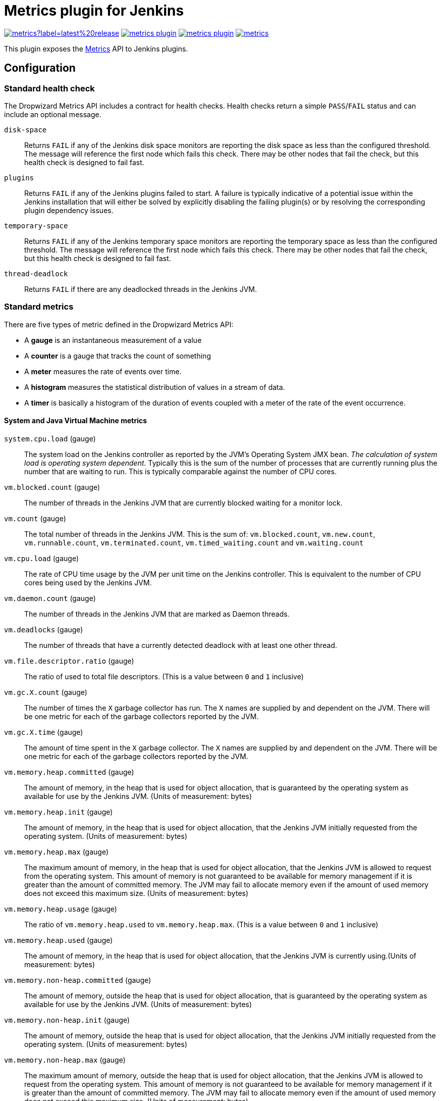 = Metrics plugin for Jenkins

image:https://img.shields.io/jenkins/plugin/v/metrics?label=latest%20release[link=https://plugins.jenkins.io/metrics]
image:https://img.shields.io/github/release-date/jenkinsci/metrics-plugin.svg[link=https://github.com/jenkinsci/metrics-plugin/releases/latest]
image:https://img.shields.io/github/license/jenkinsci/metrics-plugin[link=https://raw.githubusercontent.com/jenkinsci/metrics-plugin/master/LICENSE.md]
image:https://img.shields.io/jenkins/plugin/i/metrics.svg?color=blue[link=https://plugins.jenkins.io/metrics]

This plugin exposes the https://metrics.dropwizard.io/[Metrics] API to Jenkins plugins.

== Configuration

=== Standard health check
The Dropwizard Metrics API includes a contract for health checks.
Health checks return a simple `PASS`/`FAIL` status and can include an optional message.

`disk-space`:: Returns `FAIL` if any of the Jenkins disk space monitors are reporting the disk space as less than the configured threshold.
The message will reference the first node which fails this check.
There may be other nodes that fail the check, but this health check is designed to fail
fast.

`plugins`:: Returns `FAIL` if any of the Jenkins plugins failed to start.
A failure is typically indicative of a potential issue within the Jenkins installation that will either be solved by explicitly disabling the failing plugin(s) or by resolving the corresponding
plugin dependency issues.

`temporary-space`:: Returns `FAIL` if any of the Jenkins temporary space monitors are
reporting the temporary space as less than the configured threshold.
The message will reference the first node which fails this check.
There may be other nodes that fail the check, but this health check is
designed to fail fast.

`thread-deadlock`:: Returns `FAIL` if there are any deadlocked threads in the Jenkins
 JVM.

=== Standard metrics
There are five types of metric defined in the Dropwizard Metrics API:

- A *gauge* is an instantaneous measurement of a value
- A *counter* is a gauge that tracks the count of something
- A *meter* measures the rate of events over time. 
- A *histogram* measures the statistical distribution of values in a stream of data. 
- A *timer* is basically a histogram of the duration of events coupled with a meter of the rate of the event occurrence. 

==== System and Java Virtual Machine metrics
`system.cpu.load` (gauge):: The system load on the Jenkins controller as reported by the JVM's Operating System JMX bean.
_The calculation of system load is operating system dependent._ Typically this is the sum of the number of processes that are currently running plus the number that are waiting to run.
This is typically comparable against the number of CPU cores.

`vm.blocked.count` (gauge):: The number of threads in the Jenkins JVM that are currently blocked waiting for a monitor lock.

`vm.count` (gauge):: The total number of threads in the Jenkins JVM.
This is the sum of: `vm.blocked.count`, `vm.new.count`, `vm.runnable.count`, `vm.terminated.count`, `vm.timed_waiting.count` and `vm.waiting.count`

`vm.cpu.load` (gauge):: The rate of CPU time usage by the JVM per unit time on the Jenkins controller.
This is equivalent to the number of CPU cores being used by the Jenkins JVM.

`vm.daemon.count` (gauge):: The number of threads in the Jenkins JVM that are marked as Daemon threads.

`vm.deadlocks` (gauge):: The number of threads that have a currently detected deadlock with at least one other thread.

`vm.file.descriptor.ratio` (gauge):: The ratio of used to total file descriptors.
(This is a value between `0` and `1` inclusive)

`vm.gc.X.count` (gauge):: The number of times the `X` garbage collector has run.
The `X` names are supplied by and dependent on the JVM.
There will be one metric for each of the garbage collectors reported by the JVM.

`vm.gc.X.time` (gauge):: The amount of time spent in the `X` garbage collector.
The `X` names are supplied by and dependent on the JVM.
There will be one metric for each of the garbage collectors reported by the JVM.

`vm.memory.heap.committed` (gauge):: The amount of memory, in the heap that is used for object allocation, that is guaranteed by the operating system as available for use by the Jenkins JVM.
(Units of measurement: bytes)

`vm.memory.heap.init` (gauge):: The amount of memory, in the heap that is used for object allocation, that the Jenkins JVM initially requested from the operating system.
(Units of measurement: bytes)

`vm.memory.heap.max` (gauge):: The maximum amount of memory, in the heap that is used for object allocation, that the Jenkins JVM is allowed to request from the operating system.
This amount of memory is not guaranteed to be available for memory management if it is greater than the amount of committed memory.
The JVM may fail to allocate memory even if the amount of used memory does not exceed this maximum size.
(Units of measurement: bytes)

`vm.memory.heap.usage` (gauge):: The ratio of `vm.memory.heap.used` to `vm.memory.heap.max`.
(This is a value between `0` and `1` inclusive)

`vm.memory.heap.used` (gauge):: The amount of memory, in the heap that is used for object allocation, that the Jenkins JVM is currently using.(Units of measurement: bytes)

`vm.memory.non-heap.committed` (gauge):: The amount of memory, outside the heap that is used for object allocation, that is guaranteed by the operating system as available for use by the Jenkins JVM.
(Units of measurement: bytes)

`vm.memory.non-heap.init` (gauge):: The amount of memory, outside the heap that is used for object allocation, that the Jenkins JVM initially requested from the operating system.
(Units of measurement: bytes)

`vm.memory.non-heap.max` (gauge):: The maximum amount of memory, outside the heap that is used for object allocation, that the Jenkins JVM is allowed to request from the operating system.
This amount of memory is not guaranteed to be available for memory management if it is greater than the amount of committed memory.
The JVM may fail to allocate memory even if the amount of used memory does not exceed this maximum size.
(Units of measurement: bytes)

`vm.memory.non-heap.usage` (gauge):: The ratio of `vm.memory.non-heap.used` to `vm.memory.non-heap.max`.
(This is a value between `0` and `1` inclusive)

`vm.memory.non-heap.used` (gauge):: The amount of memory, outside the heap that is used for object allocation, that the Jenkins JVM is currently using.
(Units of measurement: bytes)

`vm.memory.pools..usage` (gauge):: The usage level of the `` memory pool, where a value of `0` represents an unused pool while a value of `1` represents a pool that is at capacity.
The `` names are supplied by and dependent on the JVM.
There will be one metric for each of the memory pools reported by the JVM.
`vm.memory.total.committed` (gauge):: The total amount of memory that is guaranteed by the operating system as available for use by the Jenkins JVM.
(Units of measurement: bytes)

`vm.memory.total.init` (gauge):: The total amount of memory that the Jenkins JVM initially requested from the operating system.
(Units of measurement: bytes)

`vm.memory.total.max` (gauge):: The maximum amount of memory that the Jenkins JVM is allowed to request from the operating system.
This amount of memory is not guaranteed to be available for memory management if it is greater than the amount of committed memory.
The JVM may fail to allocate memory even if the amount of used memory does not exceed this maximum size.
(Units of measurement: bytes)

`vm.memory.total.used` (gauge):: The total amount of memory that the Jenkins JVM is currently using.(Units of measurement: bytes)

`vm.new.count` (gauge):: The number of threads in the Jenkins JVM that have not currently started execution.

`vm.runnable.count` (gauge):: The number of threads in the Jenkins JVM that are currently executing in the JVM.
Some of these threads may be waiting for other resources from the operating system such as the processor.

`vm.terminated.count` (gauge):: The number of threads in the Jenkins JVM that have completed execution.

`vm.timed_waiting.count` (gauge):: The number of threads in the Jenkins JVM that have suspended execution for a defined period of time.

`vm.uptime.milliseconds` (gauge):: The number of milliseconds since the Jenkins JVM started

`vm.waiting.count` (gauge):: The number of threads in the Jenkins JVM that are currently waiting on another thread to perform a particular action.

==== Web UI metrics
`http.activeRequests` (counter):: The number of currently active requests against the Jenkins Web UI.
`http.responseCodes.badRequest` (meter):: The rate at which the Jenkins Web UI is responding to requests with a `HTTP/400` status code
`http.responseCodes.created` (meter):: The rate at which the Jenkins Web UI is responding to requests with a `HTTP/201` status code
`http.responseCodes.forbidden` (meter):: The rate at which the Jenkins Web UI is responding to requests with a `HTTP/403` status code
`http.responseCodes.noContent` (meter):: The rate at which the Jenkins Web UI is responding to requests with a `HTTP/204` status code
`http.responseCodes.notFound` (meter):: The rate at which the Jenkins Web UI is responding to requests with a `HTTP/404` status code
`http.responseCodes.notModified` (meter):: The rate at which the Jenkins Web UI is responding to requests with a `HTTP/304` status code
`http.responseCodes.ok` (meter):: The rate at which the Jenkins Web UI is responding to requests with a `HTTP/200` status code
`http.responseCodes.other` (meter):: The rate at which the Jenkins Web UI is responding to requests with a non-informational status code that is not in the list: `HTTP/200`, `HTTP/201`, `HTTP/204`, `HTTP/304`, `HTTP/400`, `HTTP/403`, `HTTP/404`, `HTTP/500`, or `HTTP/503`
`http.responseCodes.serverError` (meter):: The rate at which the Jenkins Web UI is responding to requests with a `HTTP/500` status code
`http.responseCodes.serviceUnavailable` (meter):: The rate at which the Jenkins Web UI is responding to requests with a `HTTP/503` status code
`http.requests` (timer):: The rate at which the Jenkins Web UI is receiving requests and the time spent generating the corresponding responses.

==== Jenkins specific metrics
`jenkins.executor.count.value` (gauge):: The number of executors available to Jenkins.
This is corresponds to the sum of all the executors of all the on-line nodes.
`jenkins.executor.count.history` (histogram):: The historical statistics of `jenkins.executor.count.value`.
`jenkins.executor.free.value` (gauge):: The number of executors available to Jenkins that are not currently in use.
`jenkins.executor.free.history` (histogram):: The historical statistics of `jenkins.executor.free.value`.
`jenkins.executor.in-use.value` (gauge):: The number of executors available to Jenkins that are currently in use.
`jenkins.executor.in-use.history` (histogram):: The historical statistics of `jenkins.executor.in-use.value`.
`jenkins.health-check.count` (gauge):: The number of health checks associated with the HealthCheckRegistry defined within the Metrics Plugin
`jenkins.health-check.duration` (timer):: The rate at which the health checks are being run and the duration of each health check run.
The Metrics Plugin, by default, will run the health checks once per minute.
The frequency can be controlled by the `jenkins.metrics.api.Metrics.HEALTH_CHECK_INTERVAL_MINS` system property.
In addition, the Metrics Plugin's Operational Servlet can be used to request the health checks be run on demand.

`jenkins.health-check.inverse-score` (gauge):: The ratio of health checks reporting failure to the total number of health checks.
Larger values indicate decreasing health as measured by the health checks.
(This is a value between `0` and `1` inclusive)
`jenkins.health-check.score` (gauge):: The ratio of health checks reporting success to the total number of health checks.
Larger values indicate increasing health as measured by the health checks.
(This is a value between `0` and `1` inclusive)
`jenkins.job.blocked.duration` (timer):: The rate at which jobs in the build queue enter the blocked state and the amount of time they spend in that state.
`jenkins.job.buildable.duration` (timer):: The rate at which jobs in the build queue enter the buildable state and the amount of time they spend in that state.
`jenkins.job.building.duration` (timer):: The rate at which jobs are built and the time they spend building.
`jenkins.job.queuing.duration` (timer):: The rate at which jobs are queued and the total time they spend in the build queue.
`jenkins.job.execution.time` (timer):: The rate at which jobs in the build queue enter the execution state and the amount of time they spend in that state.
`jenkins.job.total.duration` (timer):: The rate at which jobs are queued and the total time they spend from entering the build queue to completing building
`jenkins.job.waiting.duration` (timer):: The rate at which jobs enter the quiet period and the total amount of time that jobs spend in their quiet period.

`jenkins.task.scheduled` (meter):: Similar to jenkins.job.scheduled but for task.
`jenkins.task.queuing.duration` (timer):: The rate at which tasks are queued and the total time they spend in the build queue.
`jenkins.task.waiting.duration` (timer):: The rate at which tasks enter the quiet period and the total amount of time that jobs spend in their quiet period.
`jenkins.task.blocked.duration` (timer):: The rate at which tasks in the build queue enter the blocked state and the amount of time they spend in that state.
`jenkins.task.buildable.duration` (timer):: The rate at which tasks in the build queue enter the buildable state and the amount of time they spend in that state.
`jenkins.task.execution.duration` (timer):: The rate at which tasks in the build queue enter the execution state and the amount of time they spend in that state.

Jenkins allows configuring a quiet period for most job types.
While in the quiet period multiple identical requests for building the job will be coalesced.
Traditionally this was used with source control systems that do not provide an atomic commit facility - such as CVS - in order to ensure that all the files in a large commit were picked up as a single build.
With more modern source control systems the quiet period can still be useful, for example to ensure that push notification of the same commit via redundant parallel notification paths get coalesced.

`jenkins.job.count.value` (gauge):: The number of jobs in Jenkins

`jenkins.job.count.history` (histogram):: The historical statistics of `jenkins.job.count.value`.

`jenkins.job.scheduled` (meter):: The rate at which jobs are scheduled.
If a job is already in the queue and an identical request for scheduling the job is received then Jenkins will coalesce the two requests.
This metric gives a reasonably pure measure of the load requirements of the Jenkins controller as it is unaffected by the number of executors available to the system.
Multiplying this metric by `jenkins.job.building.duration` gives an approximate measure of the number of executors required in order to ensure that every build request results in a build.
A more accurate measure can be obtained from a job-by-job summation of the scheduling rate for that job and the average build duration of that job.The most accurate measure would require maintaining separate sums partitioned by the labels that each job can run against in order to determine the number of each type of executor required.
Such calculations assume that: every build node is equivalent and/or the build times are comparable across all build nodes; and build times are unaffected by other jobs running in parallel on other executors on the same node.
However in most cases even the basic result from multiplying `jenkins.job.scheduled` by `jenkins.job.building.duration` gives a reasonable result.
Where larger than `jenkins.executor.count.value` by more than 10-15% the Jenkins build queue is typically observed to grow rapidly until most jobs have at least one build request sitting in the build queue.
Whereas when less than `jenkins.executor.count.value` by at least 20-25% the build queue will tend to remain small, except for those cases where there are a large number of build jobs fighting for a small number of executors on nodes with specific labels.

`jenkins.node.count.value` (gauge):: The number of build nodes available to Jenkins, both on-line and off-line.

`jenkins.node.count.history` (histogram):: The historical statistics of `jenkins.node.count.value`.

`jenkins.node._XXX.builds` _(timer):: The rate of builds starting on the `_XXX_` node and the amount of time they spend building.
There will be one metric for each `_XXX_` named node.
The metric is lazily created after the JVM starts up when the first build starts on that node.

`jenkins.node.offline.value` (gauge):: The number of build nodes available to Jenkins but currently off-line.

`jenkins.node.offline.history` (histogram):: The historical statistics of `jenkins.node.offline.value`.

`jenkins.node.online.value` (gauge):: The number of build nodes available to Jenkins and currently on-line.

`jenkins.node.online.history` (histogram):: The historical statistics of `jenkins.node.online.value`.

`jenkins.plugins.active` (gauge):: The number of plugins in the Jenkins instance that started successfully.

`jenkins.plugins.failed` (gauge):: The number of plugins in the Jenkins instance that failed to start.
A value other than `0` is typically indicative of a potential issue within the Jenkins installation that will either be solved by explicitly disabling the plugin(s) or by resolving the plugin dependency issues.

`jenkins.plugins.inactive` (gauge):: The number of plugins in the Jenkins instance that are not currently enabled.

`jenkins.plugins.withUpdate` (gauge):: The number of plugins in the Jenkins instance that have an newer version reported as available in the current Jenkins update center metadata held by Jenkins.
This value is not indicative of an issue with Jenkins but high values can be used as a trigger to review the plugins with updates with a view to seeing whether those updates potentially contain fixes for issues that could be affecting your Jenkins instance.

`jenkins.queue.blocked.value` (gauge):: The number of jobs that are in the Jenkins build queue and currently in the blocked state.

`jenkins.queue.blocked.history` (histogram):: The historical statistics of `jenkins.queue.blocked.value`.

`jenkins.queue.buildable.value` (gauge):: The number of jobs that are in the Jenkins build queue and currently in the buildable state.

`jenkins.queue.buildable.history` (histogram):: The historical statistics of `jenkins.queue.buildable.value`.

`jenkins.queue.pending.value` (gauge):: The number of jobs that are in the Jenkins build queue and currently in the pending state.

`jenkins.queue.pending.history` (histogram):: The historical statistics of `jenkins.queue.pending.value`.

`jenkins.queue.size.value` (gauge):: The number of jobs that are in the Jenkins build queue.

`jenkins.queue.size.history` (histogram):: The historical statistics of `jenkins.queue.size.value`.

`jenkins.queue.stuck.value` (gauge):: The number of jobs that are in the Jenkins build queue and currently in the stuck state.

`jenkins.queue.stuck.history` (histogram):: The historical statistics of `jenkins.queue.stuck.value`.

`jenkins.project.count.value` (gauge):: The number of projects.

`jenkins.project.count.history` (histogram):: The historical statistics of `jenkins.project.count.value`.

`jenkins.project.enabled.count.value` (gauge):: The number of projects enabled.

`jenkins.project.enabled.count.history` (histogram):: The historical statistics of `jenkins.project.enabled.count.value`.

`jenkins.project.disabled.count.value` (gauge):: The number of projects disabled.

`jenkins.project.disabled.count.history` (histogram):: The historical statistics of `jenkins.project.disabled.count.value`.

=== Dropwizard Operational Menu Servlet
There is a very basic set of standard servlets provided by Dropwizard in conjunction with an Operational menu.

image::./docs/operational-menu-config.png[]

The Metrics servlet returns the Metrics in JSON format (There is also support for JSONP format by requesting `Content-Type: text/javascript`).

The Ping servlet returns the text "pong" and a `HTTP/200` status code.

The Threads servlet returns a thread dump from the controller only.

The Healthcheck servlet runs the healthchecks defined against the Metrics API and returns the detailed status in `JSON` (or `JSONP`) format, while the high level status is reported by the HTTP status code.

These servlets are protected by security controls in order to ensure that they are not abused.

=== User access
Authenticated users can access the Dropwizard Metrics Servlet at `$JENKINS_URL/metrics/currentUser/`` if they have the Metrics/View permission.

Access to the Thread Dumps and Health Checks are given a finer-grained control using the Metrics/ThreadDump and Metrics/HealthCheck permissions respectively.

image::./docs/user-access-config.png[]

This is because thread dumps and health checks may expose information about job names or build nodes which may be against organization security policies.

=== Machine access
Access to the Metrics Servlet can also be provided by issuing API keys.
API keys can be configured from the Jenkins global configuration screen (`$JENKINS_URL/configure`) under the “Metrics” section.
Multiple access can be generated and permissions associated with those keys can also be restricted at this level.

Alternatively, Metrics can be restricted to users with a specified access key to the metrics.
This configuration can be set up using the Jenkins global configuration screen (`$JENKINS_URL/configure`) under the “Metrics” section.
Multiple access can be generated, and access keys’ permissions can be restricted at this level.

image::./docs/machine-access-config.png[]

Each API key can be configured with unique permissions for the four servlets that the Dropwizard Metrics Servlet offers and each API key can be configured with its own CORS supported origins.

- `HTTP GET` requests are using the base URL `$JENKINS_URL/metrics/$KEY/`
- `HTTP POST` requests are using the base URL `$JENKINS_URL/metrics/` with the key provided by a standard URL encoded form parameter called key
